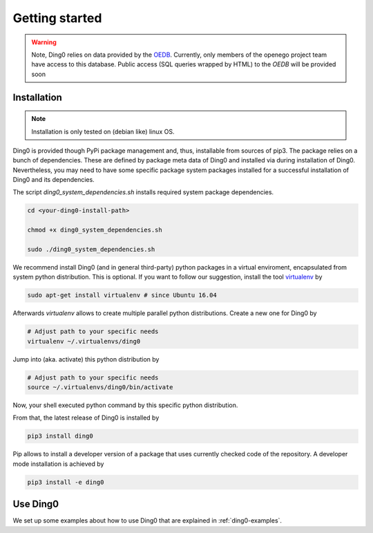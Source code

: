 Getting started
~~~~~~~~~~~~~~~

.. warning::
    Note, Ding0 relies on data provided by the
    `OEDB <http://oep.iks.cs.ovgu.de/dataedit/>`_. Currently, only
    members of the openego project team have access to this database. Public
    access (SQL queries wrapped by HTML) to the `OEDB` will be provided soon


.. _installation:

Installation
============

.. note::
    Installation is only tested on (debian like) linux OS.

Ding0 is provided though PyPi package management and, thus, installable from
sources of pip3.
The package relies on a bunch of dependencies. These are defined by package
meta data of Ding0 and installed via during installation of Ding0. Nevertheless,
you may need to have some specific package system packages installed for a
successful installation of Ding0 and its dependencies.

The script `ding0_system_dependencies.sh` installs required system package
dependencies.

.. code-block:: bash

    cd <your-ding0-install-path>

    chmod +x ding0_system_dependencies.sh

    sudo ./ding0_system_dependencies.sh


We recommend install Ding0 (and in general third-party) python packages in a
virtual enviroment, encapsulated from system python distribution.
This is optional. If you want to follow our suggestion, install the tool
`virtualenv <https://virtualenv.pypa.io/en/stable/>`_ by

.. code-block:: bash

    sudo apt-get install virtualenv # since Ubuntu 16.04

Afterwards `virtualenv` allows to create multiple parallel python distributions.
Create a new one for Ding0 by

.. code-block:: bash

    # Adjust path to your specific needs
    virtualenv ~/.virtualenvs/ding0

Jump into (aka. activate) this python distribution by

.. code-block:: bash

    # Adjust path to your specific needs
    source ~/.virtualenvs/ding0/bin/activate

Now, your shell executed python command by this specific python distribution.

From that, the latest release of Ding0 is installed by

.. code-block:: python

    pip3 install ding0


Pip allows to install a developer version of a package that uses currently
checked code of the repository. A developer mode installation is achieved by

.. code-block:: python

    pip3 install -e ding0
    

Use Ding0
=========

We set up some examples about how to use Ding0 that are explained in
:ref:`ding0-examples`.